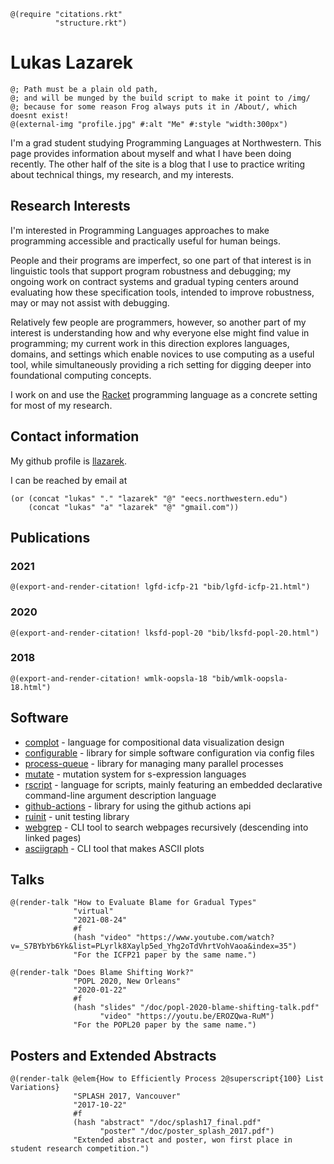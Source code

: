 #+OPTIONS: toc:nil ':t
#+ll-process: (setq-local org-scribble-lang "scribble/manual")
#+TITLE:
#+AUTHOR:

# *To Export*
# -----------
# export with ox-scribble, then rebuild/preview

#+BEGIN_SRC racket
@(require "citations.rkt"
          "structure.rkt")
#+END_SRC

#+ll-process: (ll-replace "^\\*\\* " "@(linebreak)\n** ")

* Lukas Lazarek
#+BEGIN_EXPORT HTML
<img src="img/profile.jpg" alt="Me" style="width:300px">
#+END_EXPORT
#+BEGIN_SRC racket
@; Path must be a plain old path,
@; and will be munged by the build script to make it point to /img/
@; because for some reason Frog always puts it in /About/, which doesnt exist!
@(external-img "profile.jpg" #:alt "Me" #:style "width:300px")
#+END_SRC

I'm a grad student studying Programming Languages at Northwestern.
This page provides information about myself and what I have been doing recently.
The other half of the site is a blog that I use to practice writing about technical things, my research, and my interests.

** Research Interests
I'm interested in Programming Languages approaches to make programming accessible and practically useful for human beings.

People and their programs are imperfect, so one part of that interest is in linguistic tools that support program robustness and debugging;
my ongoing work on contract systems and gradual typing centers around evaluating how these specification tools, intended to improve robustness, may or may not assist with debugging.

Relatively few people are programmers, however, so another part of my interest is understanding how and why everyone else might find value in programming;
my current work in this direction explores languages, domains, and settings which enable novices to use computing as a useful tool, while simultaneously providing a rich setting for digging deeper into foundational computing concepts.

I work on and use the [[https://racket-lang.org/][Racket]] programming language as a concrete setting for most of my research.

** Contact information
My github profile is [[https://github.com/llazarek][llazarek]].

I can be reached by email at
#+BEGIN_SRC elisp
(or (concat "lukas" "." "lazarek" "@" "eecs.northwestern.edu")
    (concat "lukas" "a" "lazarek" "@" "gmail.com"))
#+END_SRC

** Publications

*** 2021
# *L. Lazarek*, A. King, S. Sundar, R. B. Findler, C. Dimoulas. Does Blame Shifting Work? In /Proceedings of the 47th ACM SIGPLAN Symposium on Principles of Programming Languages (POPL 2020)/, New York, NY: ACM Press, January 2020. ([[/doc/popl-2020-blame-shifting.pdf][pdf]])
#+BEGIN_SRC racket
@(export-and-render-citation! lgfd-icfp-21 "bib/lgfd-icfp-21.html")
#+END_SRC

*** 2020
# *L. Lazarek*, A. King, S. Sundar, R. B. Findler, C. Dimoulas. Does Blame Shifting Work? In /Proceedings of the 47th ACM SIGPLAN Symposium on Principles of Programming Languages (POPL 2020)/, New York, NY: ACM Press, January 2020. ([[/doc/popl-2020-blame-shifting.pdf][pdf]])
#+BEGIN_SRC racket
@(export-and-render-citation! lksfd-popl-20 "bib/lksfd-popl-20.html")
#+END_SRC

*** 2018
# C. Wong, J. Meinicke, *L. Lazarek*, and C. Kästner. Faster Variational Execution with Transparent Bytecode Transformation. In /Proceedings of the 33rd Annual ACM SIGPLAN Conference on Object-Oriented Programming, Systems, Languages, and Applications (OOPSLA)/, New York, NY: ACM Press, November 2018. ([[https://www.cs.cmu.edu/~ckaestne/pdf/oopsla18.pdf][pdf]])
#+BEGIN_SRC racket
@(export-and-render-citation! wmlk-oopsla-18 "bib/wmlk-oopsla-18.html")
#+END_SRC

** Software
- [[https://github.com/LLazarek/complot][complot]] - language for compositional data visualization design
- [[https://github.com/LLazarek/configurable][configurable]] - library for simple software configuration via config files
- [[https://github.com/LLazarek/process-queue][process-queue]] - library for managing many parallel processes
- [[https://github.com/LLazarek/mutate][mutate]] - mutation system for s-expression languages
- [[https://github.com/LLazarek/rscript][rscript]] - language for scripts, mainly featuring an embedded declarative command-line argument description language
- [[https://github.com/LLazarek/github-actions][github-actions]] - library for using the github actions api
- [[https://github.com/LLazarek/ruinit][ruinit]] - unit testing library
- [[https://github.com/LLazarek/webgrep][webgrep]] - CLI tool to search webpages recursively (descending into linked pages)
- [[https://github.com/LLazarek/asciigraph][asciigraph]] - CLI tool that makes ASCII plots

** Talks
#+BEGIN_SRC racket
@(render-talk "How to Evaluate Blame for Gradual Types"
              "virtual"
              "2021-08-24"
              #f
              (hash "video" "https://www.youtube.com/watch?v=_S7BYbYb6Yk&list=PLyrlk8Xaylp5ed_Yhg2oTdVhrtVohVaoa&index=35")
              "For the ICFP21 paper by the same name.")

@(render-talk "Does Blame Shifting Work?"
              "POPL 2020, New Orleans"
              "2020-01-22"
              #f
              (hash "slides" "/doc/popl-2020-blame-shifting-talk.pdf"
                    "video" "https://youtu.be/EROZQwa-RuM")
              "For the POPL20 paper by the same name.")
#+END_SRC

** Posters and Extended Abstracts
#+BEGIN_SRC racket
@(render-talk @elem{How to Efficiently Process 2@superscript{100} List Variations}
              "SPLASH 2017, Vancouver"
              "2017-10-22"
              #f
              (hash "abstract" "/doc/splash17_final.pdf"
                    "poster" "/doc/poster_splash_2017.pdf")
              "Extended abstract and poster, won first place in student research competition.")
#+END_SRC
# *How to Efficiently Process 2^100 List Variations* @(linebreak)
# Lukas Lazarek @(linebreak)
# #+BEGIN_SRC racket
# @hyperlink["https://llazarek.github.io/doc/splash17_final.pdf"]{[pdf]} @(linebreak)
# #+END_SRC
# /Extended abstract and poster, won first place in SPLASH 2017 ACM Student Research Competition./

